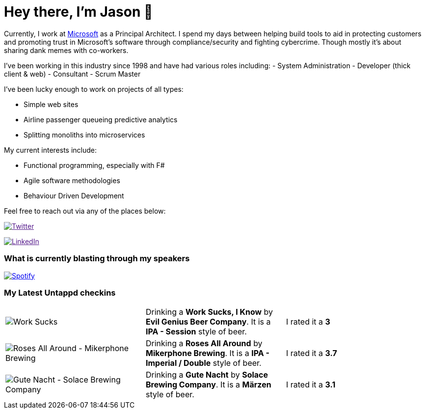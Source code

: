 ﻿# Hey there, I'm Jason 👋

Currently, I work at https://microsoft.com[Microsoft] as a Principal Architect. I spend my days between helping build tools to aid in protecting customers and promoting trust in Microsoft's software through compliance/security and fighting cybercrime. Though mostly it's about sharing dank memes with co-workers. 

I've been working in this industry since 1998 and have had various roles including: 
- System Administration
- Developer (thick client & web)
- Consultant
- Scrum Master

I've been lucky enough to work on projects of all types:

- Simple web sites
- Airline passenger queueing predictive analytics
- Splitting monoliths into microservices

My current interests include:

- Functional programming, especially with F#
- Agile software methodologies
- Behaviour Driven Development

Feel free to reach out via any of the places below:

image:https://img.shields.io/twitter/follow/jtucker?style=flat-square&color=blue["Twitter",link="https://twitter.com/jtucker]

image:https://img.shields.io/badge/LinkedIn-Let's%20Connect-blue["LinkedIn",link="https://linkedin.com/in/jatucke]

### What is currently blasting through my speakers

image:https://spotify-github-profile.vercel.app/api/view?uid=soulposition&cover_image=true&theme=novatorem&bar_color=c43c3c&bar_color_cover=true["Spotify",link="https://github.com/kittinan/spotify-github-profile"]

### My Latest Untappd checkins

|====
// untappd beer
| image:https://images.untp.beer/crop?width=200&height=200&stripmeta=true&url=https://untappd.s3.amazonaws.com/photos/2024_09_25/876740da192afa7ccd4a6992be28b4be_c_1420328680_raw.jpg[Work Sucks, I Know - Evil Genius Beer Company] | Drinking a *Work Sucks, I Know* by *Evil Genius Beer Company*. It is a *IPA - Session* style of beer. | I rated it a *3*
| image:https://images.untp.beer/crop?width=200&height=200&stripmeta=true&url=https://untappd.s3.amazonaws.com/photos/2024_09_21/bc479094a31b05c3df8e4d1079e1b815_c_1419547081_raw.jpg[Roses All Around - Mikerphone Brewing] | Drinking a *Roses All Around* by *Mikerphone Brewing*. It is a *IPA - Imperial / Double* style of beer. | I rated it a *3.7*
| image:https://images.untp.beer/crop?width=200&height=200&stripmeta=true&url=https://untappd.s3.amazonaws.com/photos/2024_09_21/064c3896f13414caa65458b80b839cf5_c_1419546447_raw.jpg[Gute Nacht - Solace Brewing Company] | Drinking a *Gute Nacht* by *Solace Brewing Company*. It is a *Märzen* style of beer. | I rated it a *3.1*
// untappd end
